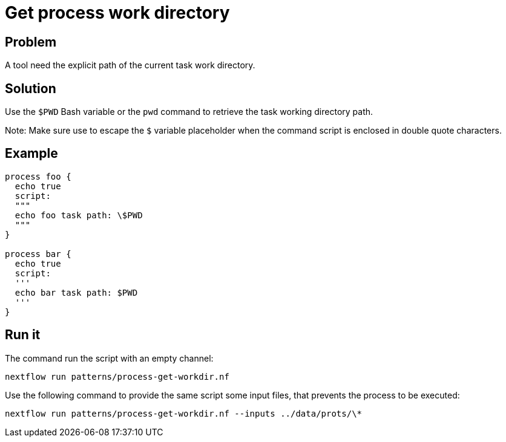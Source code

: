 = Get process work directory

== Problem 

A tool need the explicit path of the current task work directory.

== Solution 

Use the `$PWD` Bash variable or the `pwd` command to retrieve the task working directory path. 

Note: Make sure use to escape the `$` variable placeholder 
when the command script is enclosed in double quote characters.


== Example 

[source,nextflow,linenums,options="nowrap"]
----
process foo {
  echo true
  script:
  """
  echo foo task path: \$PWD
  """ 
}

process bar {
  echo true
  script:
  '''
  echo bar task path: $PWD
  ''' 
}
----

== Run it 

The command run the script with an empty channel: 

    nextflow run patterns/process-get-workdir.nf

Use the following command to provide the same script
some input files, that prevents the process to be executed: 

    nextflow run patterns/process-get-workdir.nf --inputs ../data/prots/\*

